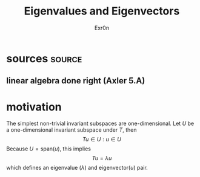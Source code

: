 #+AUTHOR: Exr0n
#+TITLE: Eigenvalues and Eigenvectors
* sources                                                            :source:
** linear algebra done right (Axler 5.A)
* motivation
  The simplest non-trivial invariant subspaces are one-dimensional. Let $U$ be a one-dimensional invariant subspace under $T$, then
  \[ Tu \in U : u \in U \]
  Because $U = \text{span} (u)$, this implies
  \[ Tu = \lambda u \]
  which defines an eigenvalue ($\lambda$) and eigenvector($u$) pair.
